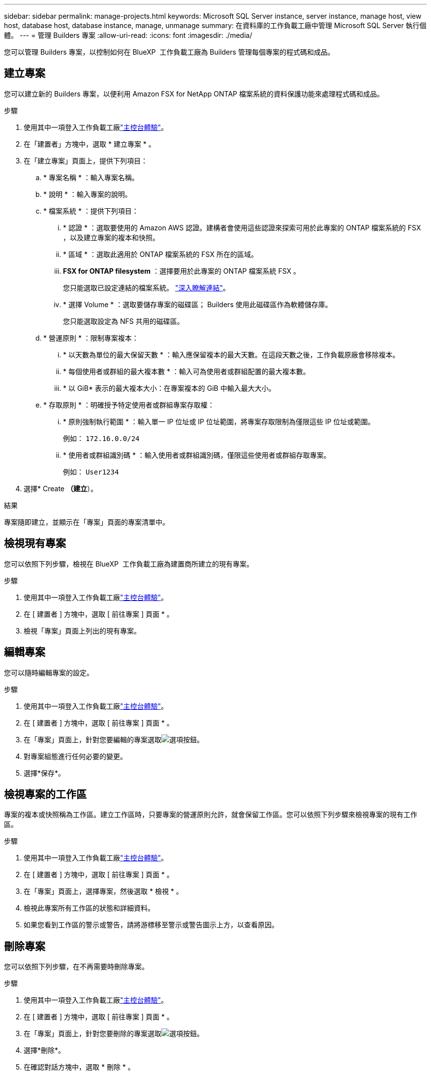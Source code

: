 ---
sidebar: sidebar 
permalink: manage-projects.html 
keywords: Microsoft SQL Server instance, server instance, manage host, view host, database host, database instance, manage, unmanage 
summary: 在資料庫的工作負載工廠中管理 Microsoft SQL Server 執行個體。 
---
= 管理 Builders 專案
:allow-uri-read: 
:icons: font
:imagesdir: ./media/


[role="lead"]
您可以管理 Builders 專案，以控制如何在 BlueXP  工作負載工廠為 Builders 管理每個專案的程式碼和成品。



== 建立專案

您可以建立新的 Builders 專案，以便利用 Amazon FSX for NetApp ONTAP 檔案系統的資料保護功能來處理程式碼和成品。

.步驟
. 使用其中一項登入工作負載工廠link:https://docs.netapp.com/us-en/workload-setup-admin/console-experiences.html["主控台體驗"^]。
. 在「建置者」方塊中，選取 * 建立專案 * 。
. 在「建立專案」頁面上，提供下列項目：
+
.. * 專案名稱 * ：輸入專案名稱。
.. * 說明 * ：輸入專案的說明。
.. * 檔案系統 * ：提供下列項目：
+
... * 認證 * ：選取要使用的 Amazon AWS 認證。建構者會使用這些認證來探索可用於此專案的 ONTAP 檔案系統的 FSX ，以及建立專案的複本和快照。
... * 區域 * ：選取此適用於 ONTAP 檔案系統的 FSX 所在的區域。
... *FSX for ONTAP filesystem* ：選擇要用於此專案的 ONTAP 檔案系統 FSX 。
+
您只能選取已設定連結的檔案系統。 https://docs.netapp.com/us-en/workload-fsx-ontap/links-overview.html["深入瞭解連結"^]。

... * 選擇 Volume * ：選取要儲存專案的磁碟區； Builders 使用此磁碟區作為軟體儲存庫。
+
您只能選取設定為 NFS 共用的磁碟區。



.. * 營運原則 * ：限制專案複本：
+
... * 以天數為單位的最大保留天數 * ：輸入應保留複本的最大天數。在這段天數之後，工作負載原廠會移除複本。
... * 每個使用者或群組的最大複本數 * ：輸入可為使用者或群組配置的最大複本數。
... * 以 GiB* 表示的最大複本大小：在專案複本的 GiB 中輸入最大大小。


.. * 存取原則 * ：明確授予特定使用者或群組專案存取權：
+
... * 原則強制執行範圍 * ：輸入單一 IP 位址或 IP 位址範圍，將專案存取限制為僅限這些 IP 位址或範圍。
+
例如： `172.16.0.0/24`

... * 使用者或群組識別碼 * ：輸入使用者或群組識別碼，僅限這些使用者或群組存取專案。
+
例如： `User1234`





. 選擇* Create *（建立*）。


.結果
專案隨即建立，並顯示在「專案」頁面的專案清單中。



== 檢視現有專案

您可以依照下列步驟，檢視在 BlueXP  工作負載工廠為建置商所建立的現有專案。

.步驟
. 使用其中一項登入工作負載工廠link:https://docs.netapp.com/us-en/workload-setup-admin/console-experiences.html["主控台體驗"^]。
. 在 [ 建置者 ] 方塊中，選取 [ 前往專案 ] 頁面 * 。
. 檢視「專案」頁面上列出的現有專案。




== 編輯專案

您可以隨時編輯專案的設定。

.步驟
. 使用其中一項登入工作負載工廠link:https://docs.netapp.com/us-en/workload-setup-admin/console-experiences.html["主控台體驗"^]。
. 在 [ 建置者 ] 方塊中，選取 [ 前往專案 ] 頁面 * 。
. 在「專案」頁面上，針對您要編輯的專案選取image:icon-action.png["選項按鈕"]。
. 對專案組態進行任何必要的變更。
. 選擇*保存*。




== 檢視專案的工作區

專案的複本或快照稱為工作區。建立工作區時，只要專案的營運原則允許，就會保留工作區。您可以依照下列步驟來檢視專案的現有工作區。

.步驟
. 使用其中一項登入工作負載工廠link:https://docs.netapp.com/us-en/workload-setup-admin/console-experiences.html["主控台體驗"^]。
. 在 [ 建置者 ] 方塊中，選取 [ 前往專案 ] 頁面 * 。
. 在「專案」頁面上，選擇專案，然後選取 * 檢視 * 。
. 檢視此專案所有工作區的狀態和詳細資料。
. 如果您看到工作區的警示或警告，請將游標移至警示或警告圖示上方，以查看原因。




== 刪除專案

您可以依照下列步驟，在不再需要時刪除專案。

.步驟
. 使用其中一項登入工作負載工廠link:https://docs.netapp.com/us-en/workload-setup-admin/console-experiences.html["主控台體驗"^]。
. 在 [ 建置者 ] 方塊中，選取 [ 前往專案 ] 頁面 * 。
. 在「專案」頁面上，針對您要刪除的專案選取image:icon-action.png["選項按鈕"]。
. 選擇*刪除*。
. 在確認對話方塊中，選取 * 刪除 * 。


.結果
專案隨即刪除，且任何與專案相關的程式碼或成品都會從 Volume 中刪除。保留專案的快照和複本。
